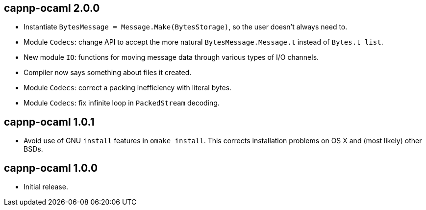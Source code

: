 
capnp-ocaml 2.0.0
-----------------
* Instantiate `BytesMessage = Message.Make(BytesStorage)`, so the user doesn't always
  need to.
* Module `Codecs`: change API to accept the more natural `BytesMessage.Message.t`
  instead of `Bytes.t list`.
* New module `IO`: functions for moving message data through various types of I/O
  channels.
* Compiler now says something about files it created.
* Module `Codecs`: correct a packing inefficiency with literal bytes.
* Module `Codecs`: fix infinite loop in `PackedStream` decoding.

capnp-ocaml 1.0.1
-----------------
* Avoid use of GNU `install` features in `omake install`.  This corrects installation
  problems on OS X and (most likely) other BSDs.

capnp-ocaml 1.0.0
-----------------
* Initial release.


